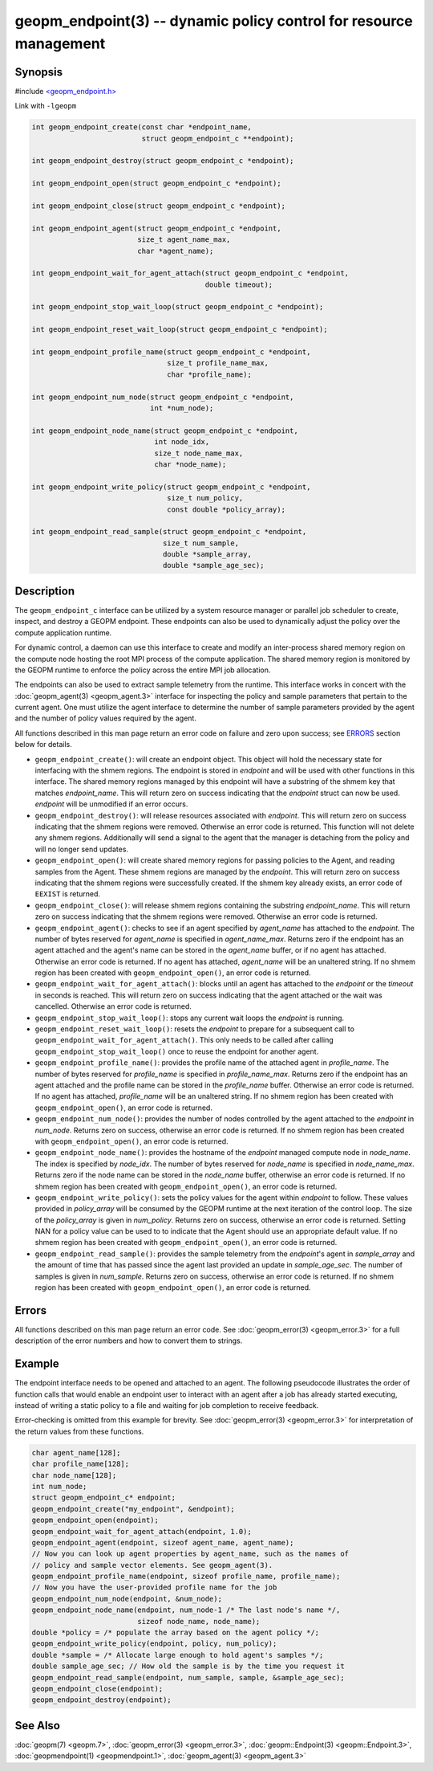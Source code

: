 
geopm_endpoint(3) -- dynamic policy control for resource management
=====================================================================


Synopsis
--------

#include `<geopm_endpoint.h> <https://github.com/geopm/geopm/blob/dev/libgeopm/include/geopm_endpoint.h>`_

Link with ``-lgeopm``


.. code-block:: c++

       int geopm_endpoint_create(const char *endpoint_name,
                                 struct geopm_endpoint_c **endpoint);

       int geopm_endpoint_destroy(struct geopm_endpoint_c *endpoint);

       int geopm_endpoint_open(struct geopm_endpoint_c *endpoint);

       int geopm_endpoint_close(struct geopm_endpoint_c *endpoint);

       int geopm_endpoint_agent(struct geopm_endpoint_c *endpoint,
                                size_t agent_name_max,
                                char *agent_name);

       int geopm_endpoint_wait_for_agent_attach(struct geopm_endpoint_c *endpoint,
                                                double timeout);

       int geopm_endpoint_stop_wait_loop(struct geopm_endpoint_c *endpoint);

       int geopm_endpoint_reset_wait_loop(struct geopm_endpoint_c *endpoint);

       int geopm_endpoint_profile_name(struct geopm_endpoint_c *endpoint,
                                       size_t profile_name_max,
                                       char *profile_name);

       int geopm_endpoint_num_node(struct geopm_endpoint_c *endpoint,
                                   int *num_node);

       int geopm_endpoint_node_name(struct geopm_endpoint_c *endpoint,
                                    int node_idx,
                                    size_t node_name_max,
                                    char *node_name);

       int geopm_endpoint_write_policy(struct geopm_endpoint_c *endpoint,
                                       size_t num_policy,
                                       const double *policy_array);

       int geopm_endpoint_read_sample(struct geopm_endpoint_c *endpoint,
                                      size_t num_sample,
                                      double *sample_array,
                                      double *sample_age_sec);

Description
-----------

The ``geopm_endpoint_c`` interface can be utilized by a system resource manager
or parallel job scheduler to create, inspect, and destroy a GEOPM endpoint.
These endpoints can also be used to dynamically adjust the policy over the
compute application runtime.

For dynamic control, a daemon can use this interface to create and modify an
inter-process shared memory region on the compute node hosting the root MPI
process of the compute application.  The shared memory region is monitored by
the GEOPM runtime to enforce the policy across the entire MPI job allocation.

The endpoints can also be used to extract sample telemetry from the runtime.
This interface works in concert with the :doc:`geopm_agent(3) <geopm_agent.3>` interface for
inspecting the policy and sample parameters that pertain to the current agent.
One must utilize the agent interface to determine the number of sample
parameters provided by the agent and the number of policy values required by the
agent.

All functions described in this man page return an error code on failure and
zero upon success; see `ERRORS <ERRORS_>`_ section below for details.


*
  ``geopm_endpoint_create()``:
  will create an endpoint object.  This object will hold the
  necessary state for interfacing with the shmem regions.  The
  endpoint is stored in *endpoint* and will be used with other
  functions in this interface.  The shared memory regions managed by
  this endpoint will have a substring of the shmem key that matches
  *endpoint_name*.  This will return zero on success indicating that
  the *endpoint* struct can now be used.  *endpoint* will
  be unmodified if an error occurs.

*
  ``geopm_endpoint_destroy()``:
  will release resources associated with *endpoint*.  This will return zero
  on success indicating that the shmem regions were removed.  Otherwise an
  error code is returned.  This function will not delete any shmem regions.
  Additionally will send a signal to the agent that the manager
  is detaching from the policy and will no longer send updates.

*
  ``geopm_endpoint_open()``:
  will create shared memory regions for passing policies to the
  Agent, and reading samples from the Agent.  These shmem regions
  are managed by the *endpoint*.  This will return zero on success
  indicating that the shmem regions were successfully created.  If
  the shmem key already exists, an error code of ``EEXIST`` is returned.

*
  ``geopm_endpoint_close()``:
  will release shmem regions containing the substring
  *endpoint_name*.  This will return zero on success indicating that
  the shmem regions were removed.  Otherwise an error code is
  returned.

*
  ``geopm_endpoint_agent()``:
  checks to see if an agent specified by *agent_name* has attached
  to the *endpoint*.  The number of bytes reserved for *agent_name*
  is specified in *agent_name_max*.  Returns zero if the endpoint
  has an agent attached and the agent's name can be stored in the
  *agent_name* buffer, or if no agent has attached.  Otherwise an
  error code is returned.  If no agent has attached, *agent_name*
  will be an unaltered string.  If no shmem region has been created with
  ``geopm_endpoint_open()``\ , an error code is returned.

*
  ``geopm_endpoint_wait_for_agent_attach()``:
  blocks until an agent has attached to the *endpoint* or the
  *timeout* in seconds is reached.  This will return zero on success
  indicating that the agent attached or the wait was cancelled.
  Otherwise an error code is returned.

*
  ``geopm_endpoint_stop_wait_loop()``:
  stops any current wait loops the *endpoint* is running.

*
  ``geopm_endpoint_reset_wait_loop()``:
  resets the *endpoint* to prepare for a subsequent call to
  ``geopm_endpoint_wait_for_agent_attach()``.  This only needs to be
  called after calling ``geopm_endpoint_stop_wait_loop()`` once to reuse
  the endpoint for another agent.

*
  ``geopm_endpoint_profile_name()``:
  provides the profile name of the attached agent in *profile_name*.
  The number of bytes reserved for *profile_name* is specified in
  *profile_name_max*.  Returns zero if the endpoint has an agent
  attached and the profile name can be stored in the *profile_name*
  buffer.  Otherwise an error code is returned.  If no agent has
  attached, *profile_name* will be an unaltered string.  If no shmem
  region has been created with ``geopm_endpoint_open()``\ , an error
  code is returned.

*
  ``geopm_endpoint_num_node()``:
  provides the number of nodes controlled by the agent attached to
  the *endpoint* in *num_node*.  Returns zero on success, otherwise
  an error code is returned.  If no shmem region has been created
  with ``geopm_endpoint_open()``\ , an error code is returned.

*
  ``geopm_endpoint_node_name()``:
  provides the hostname of the *endpoint* managed compute node in
  *node_name*.  The index is specified by *node_idx*.  The number of
  bytes reserved for *node_name* is specified in *node_name_max*.
  Returns zero if the node name can be stored in the *node_name*
  buffer, otherwise an error code is returned.  If no shmem region
  has been created with ``geopm_endpoint_open()``\ , an error code is
  returned.

*
  ``geopm_endpoint_write_policy()``:
  sets the policy values for the agent within *endpoint* to follow.
  These values provided in *policy_array* will be consumed by the
  GEOPM runtime at the next iteration of the control loop.  The size
  of the *policy_array* is given in *num_policy*.  Returns zero on
  success, otherwise an error code is returned.  Setting NAN for a
  policy value can be used to to indicate that the Agent should use
  an appropriate default value.  If no shmem region has been created
  with ``geopm_endpoint_open()``\ , an error code is returned.

*
  ``geopm_endpoint_read_sample()``:
  provides the sample telemetry from the *endpoint*\ 's agent in
  *sample_array* and the amount of time that has passed since the
  agent last provided an update in *sample_age_sec*.  The number of
  samples is given in *num_sample*.  Returns zero on success,
  otherwise an error code is returned.  If no shmem region has been
  created with ``geopm_endpoint_open()``\ , an error code is returned.

Errors
------

All functions described on this man page return an error code.  See
:doc:`geopm_error(3) <geopm_error.3>` for a full description of the error numbers and how
to convert them to strings.

Example
-------
The endpoint interface needs to be opened and attached to an agent. The
following pseudocode illustrates the order of function calls that would enable
an endpoint user to interact with an agent after a job has already started
executing, instead of writing a static policy to a file and waiting for job
completion to receive feedback.

Error-checking is omitted from this example for brevity. See
:doc:`geopm_error(3) <geopm_error.3>` for interpretation of the return values
from these functions.

.. code-block:: c

    char agent_name[128];
    char profile_name[128];
    char node_name[128];
    int num_node;
    struct geopm_endpoint_c* endpoint;
    geopm_endpoint_create("my_endpoint", &endpoint);
    geopm_endpoint_open(endpoint);
    geopm_endpoint_wait_for_agent_attach(endpoint, 1.0);
    geopm_endpoint_agent(endpoint, sizeof agent_name, agent_name);
    // Now you can look up agent properties by agent_name, such as the names of
    // policy and sample vector elements. See geopm_agent(3).
    geopm_endpoint_profile_name(endpoint, sizeof profile_name, profile_name);
    // Now you have the user-provided profile name for the job
    geopm_endpoint_num_node(endpoint, &num_node);
    geopm_endpoint_node_name(endpoint, num_node-1 /* The last node's name */,
                             sizeof node_name, node_name);
    double *policy = /* populate the array based on the agent policy */;
    geopm_endpoint_write_policy(endpoint, policy, num_policy);
    double *sample = /* Allocate large enough to hold agent's samples */;
    double sample_age_sec; // How old the sample is by the time you request it
    geopm_endpoint_read_sample(endpoint, num_sample, sample, &sample_age_sec);
    geopm_endpoint_close(endpoint);
    geopm_endpoint_destroy(endpoint);

See Also
--------

:doc:`geopm(7) <geopm.7>`,
:doc:`geopm_error(3) <geopm_error.3>`,
:doc:`geopm::Endpoint(3) <geopm::Endpoint.3>`,
:doc:`geopmendpoint(1) <geopmendpoint.1>`,
:doc:`geopm_agent(3) <geopm_agent.3>`
